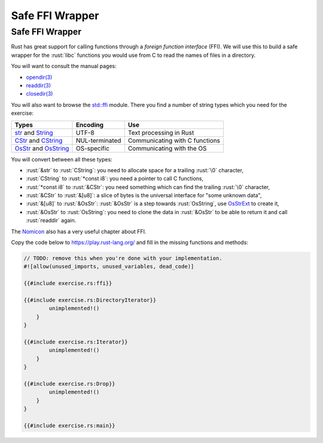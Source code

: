 ==================
Safe FFI Wrapper
==================

------------------
Safe FFI Wrapper
------------------

Rust has great support for calling functions through a *foreign function
interface* (FFI). We will use this to build a safe wrapper for the
:rust:`libc` functions you would use from C to read the names of files in a
directory.

You will want to consult the manual pages:

-  `opendir(3) <https://man7.org/linux/man-pages/man3/opendir.3.html>`__
-  `readdir(3) <https://man7.org/linux/man-pages/man3/readdir.3.html>`__
-  `closedir(3) <https://man7.org/linux/man-pages/man3/closedir.3.html>`__

You will also want to browse the
`std::ffi <https://doc.rust-lang.org/std/ffi/>`__ module. There you
find a number of string types which you need for the exercise:

.. list-table::
   :header-rows: 1

   * - Types
     - Encoding
     - Use

   * - `str <https://doc.rust-lang.org/std/primitive.str.html>`__ and `String <https://doc.rust-lang.org/std/string/struct.String.html>`__
     - UTF-8
     - Text processing in Rust

   * - `CStr <https://doc.rust-lang.org/std/ffi/struct.CStr.html>`__ and `CString <https://doc.rust-lang.org/std/ffi/struct.CString.html>`__
     - NUL-terminated
     - Communicating with C functions

   * - `OsStr <https://doc.rust-lang.org/std/ffi/struct.OsStr.html>`__ and `OsString <https://doc. rust-lang.org/std/ffi/struct.OsString.html>`__
     - OS-specific
     - Communicating with the OS

You will convert between all these types:

-  :rust:`&str` to :rust:`CString`: you need to allocate space for a trailing
   :rust:`\0` character,
-  :rust:`CString` to :rust:`*const i8`: you need a pointer to call C functions,
-  :rust:`*const i8` to :rust:`&CStr`: you need something which can find the
   trailing :rust:`\0` character,
-  :rust:`&CStr` to :rust:`&[u8]`: a slice of bytes is the universal interface
   for "some unknown data",
-  :rust:`&[u8]` to :rust:`&OsStr`: :rust:`&OsStr` is a step towards :rust:`OsString`,
   use
   `OsStrExt <https://doc.rust-lang.org/std/os/unix/ffi/trait.OsStrExt.html>`__
   to create it,
-  :rust:`&OsStr` to :rust:`OsString`: you need to clone the data in :rust:`&OsStr`
   to be able to return it and call :rust:`readdir` again.

The `Nomicon <https://doc.rust-lang.org/nomicon/ffi.html>`__ also has a
very useful chapter about FFI.

Copy the code below to https://play.rust-lang.org/ and fill in the
missing functions and methods:

.. code:: rust

   // TODO: remove this when you're done with your implementation.
   #![allow(unused_imports, unused_variables, dead_code)]

   {{#include exercise.rs:ffi}}

   {{#include exercise.rs:DirectoryIterator}}
           unimplemented!()
       }
   }

   {{#include exercise.rs:Iterator}}
           unimplemented!()
       }
   }

   {{#include exercise.rs:Drop}}
           unimplemented!()
       }
   }

   {{#include exercise.rs:main}}
